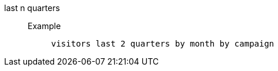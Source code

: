 [#last_n_quarters]
last n quarters::
Example;;
+
----
visitors last 2 quarters by month by campaign
----
